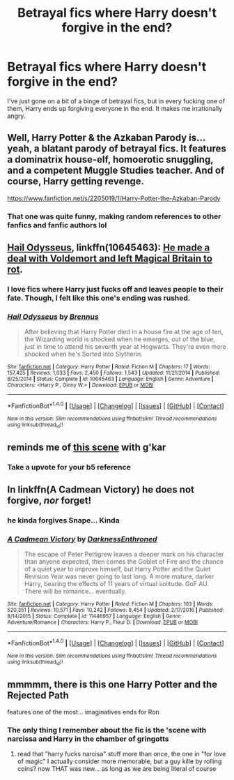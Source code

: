 #+TITLE: Betrayal fics where Harry doesn't forgive in the end?

* Betrayal fics where Harry doesn't forgive in the end?
:PROPERTIES:
:Author: AutumnSouls
:Score: 14
:DateUnix: 1519319180.0
:DateShort: 2018-Feb-22
:END:
I've just gone on a bit of a binge of betrayal fics, but in every fucking one of them, Harry ends up forgiving everyone in the end. It makes me irrationally angry.


** Well, Harry Potter & the Azkaban Parody is...yeah, a blatant parody of betrayal fics. It features a dominatrix house-elf, homoerotic snuggling, and a competent Muggle Studies teacher. And of course, Harry getting revenge.

[[https://www.fanfiction.net/s/2205019/1/Harry-Potter-the-Azkaban-Parody]]
:PROPERTIES:
:Author: Avaday_Daydream
:Score: 5
:DateUnix: 1519337882.0
:DateShort: 2018-Feb-23
:END:

*** That one was quite funny, making random references to other fanfics and fanfic authors lol
:PROPERTIES:
:Score: 2
:DateUnix: 1519361448.0
:DateShort: 2018-Feb-23
:END:


** [[https://m.fanfiction.net/s/10645463/1/][Hail Odysseus]], linkffn(10645463): [[/spoiler][He made a deal with Voldemort and left Magical Britain to rot]].
:PROPERTIES:
:Author: InquisitorCOC
:Score: 3
:DateUnix: 1519321685.0
:DateShort: 2018-Feb-22
:END:

*** I love fics where Harry just fucks off and leaves people to their fate. Though, I felt like this one's ending was rushed.
:PROPERTIES:
:Author: AutumnSouls
:Score: 3
:DateUnix: 1519341789.0
:DateShort: 2018-Feb-23
:END:


*** [[http://www.fanfiction.net/s/10645463/1/][*/Hail Odysseus/*]] by [[https://www.fanfiction.net/u/4577618/Brennus][/Brennus/]]

#+begin_quote
  After believing that Harry Potter died in a house fire at the age of ten, the Wizarding world is shocked when he emerges, out of the blue, just in time to attend his seventh year at Hogwarts. They're even more shocked when he's Sorted into Slytherin.
#+end_quote

^{/Site/: [[http://www.fanfiction.net/][fanfiction.net]] *|* /Category/: Harry Potter *|* /Rated/: Fiction M *|* /Chapters/: 17 *|* /Words/: 157,425 *|* /Reviews/: 1,033 *|* /Favs/: 2,450 *|* /Follows/: 1,543 *|* /Updated/: 11/21/2014 *|* /Published/: 8/25/2014 *|* /Status/: Complete *|* /id/: 10645463 *|* /Language/: English *|* /Genre/: Adventure *|* /Characters/: <Harry P., Ginny W.> *|* /Download/: [[http://www.ff2ebook.com/old/ffn-bot/index.php?id=10645463&source=ff&filetype=epub][EPUB]] or [[http://www.ff2ebook.com/old/ffn-bot/index.php?id=10645463&source=ff&filetype=mobi][MOBI]]}

--------------

*FanfictionBot*^{1.4.0} *|* [[[https://github.com/tusing/reddit-ffn-bot/wiki/Usage][Usage]]] | [[[https://github.com/tusing/reddit-ffn-bot/wiki/Changelog][Changelog]]] | [[[https://github.com/tusing/reddit-ffn-bot/issues/][Issues]]] | [[[https://github.com/tusing/reddit-ffn-bot/][GitHub]]] | [[[https://www.reddit.com/message/compose?to=tusing][Contact]]]

^{/New in this version: Slim recommendations using/ ffnbot!slim! /Thread recommendations using/ linksub(thread_id)!}
:PROPERTIES:
:Author: FanfictionBot
:Score: 1
:DateUnix: 1519321696.0
:DateShort: 2018-Feb-22
:END:


** reminds me of [[https://youtu.be/0oHtLmjKRbE?t=102][this scene]] with g'kar
:PROPERTIES:
:Author: ForumWarrior
:Score: 3
:DateUnix: 1519356245.0
:DateShort: 2018-Feb-23
:END:

*** Take a upvote for your b5 reference
:PROPERTIES:
:Author: gatshicenteri
:Score: 3
:DateUnix: 1519522516.0
:DateShort: 2018-Feb-25
:END:


** In linkffn(A Cadmean Victory) he does not forgive, /nor/ forget!
:PROPERTIES:
:Author: Triflez
:Score: 2
:DateUnix: 1519338117.0
:DateShort: 2018-Feb-23
:END:

*** he kinda forgives Snape... Kinda
:PROPERTIES:
:Author: renextronex
:Score: 2
:DateUnix: 1519349354.0
:DateShort: 2018-Feb-23
:END:


*** [[http://www.fanfiction.net/s/11446957/1/][*/A Cadmean Victory/*]] by [[https://www.fanfiction.net/u/7037477/DarknessEnthroned][/DarknessEnthroned/]]

#+begin_quote
  The escape of Peter Pettigrew leaves a deeper mark on his character than anyone expected, then comes the Goblet of Fire and the chance of a quiet year to improve himself, but Harry Potter and the Quiet Revision Year was never going to last long. A more mature, darker Harry, bearing the effects of 11 years of virtual solitude. GoF AU. There will be romance... eventually.
#+end_quote

^{/Site/: [[http://www.fanfiction.net/][fanfiction.net]] *|* /Category/: Harry Potter *|* /Rated/: Fiction M *|* /Chapters/: 103 *|* /Words/: 520,351 *|* /Reviews/: 10,571 *|* /Favs/: 10,242 *|* /Follows/: 8,454 *|* /Updated/: 2/17/2016 *|* /Published/: 8/14/2015 *|* /Status/: Complete *|* /id/: 11446957 *|* /Language/: English *|* /Genre/: Adventure/Romance *|* /Characters/: Harry P., Fleur D. *|* /Download/: [[http://www.ff2ebook.com/old/ffn-bot/index.php?id=11446957&source=ff&filetype=epub][EPUB]] or [[http://www.ff2ebook.com/old/ffn-bot/index.php?id=11446957&source=ff&filetype=mobi][MOBI]]}

--------------

*FanfictionBot*^{1.4.0} *|* [[[https://github.com/tusing/reddit-ffn-bot/wiki/Usage][Usage]]] | [[[https://github.com/tusing/reddit-ffn-bot/wiki/Changelog][Changelog]]] | [[[https://github.com/tusing/reddit-ffn-bot/issues/][Issues]]] | [[[https://github.com/tusing/reddit-ffn-bot/][GitHub]]] | [[[https://www.reddit.com/message/compose?to=tusing][Contact]]]

^{/New in this version: Slim recommendations using/ ffnbot!slim! /Thread recommendations using/ linksub(thread_id)!}
:PROPERTIES:
:Author: FanfictionBot
:Score: 1
:DateUnix: 1519338123.0
:DateShort: 2018-Feb-23
:END:


** mmmmm, there is this one Harry Potter and the Rejected Path

features one of the most... imaginatives ends for Ron
:PROPERTIES:
:Author: renextronex
:Score: 1
:DateUnix: 1519349788.0
:DateShort: 2018-Feb-23
:END:

*** The only thing I remember about the fic is the 'scene with narcissa and Harry in the chamber of gringotts
:PROPERTIES:
:Author: bedant2604
:Score: 1
:DateUnix: 1519437125.0
:DateShort: 2018-Feb-24
:END:

**** read that "harry fucks narcisa" stuff more than once, the one in "for love of magic" I actually consider more memorable, but a guy kille by rolling coins? now THAT was new... as long as we are being literal of course
:PROPERTIES:
:Author: renextronex
:Score: 1
:DateUnix: 1521222059.0
:DateShort: 2018-Mar-16
:END:
